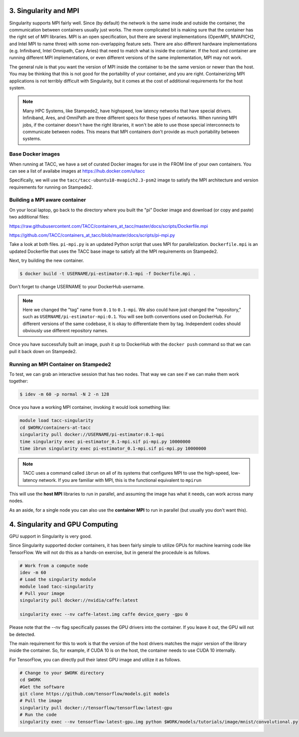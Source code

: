 **********************
3. Singularity and MPI
**********************

Singularity supports MPI fairly well.  Since (by default) the network is the same insde and outside the container, the communication between containers usually just works.  The more complicated bit is making sure that the container has the right set of MPI libraries.  MPI is an open specification, but there are several implementations (OpenMPI, MVAPICH2, and Intel MPI to name three) with some non-overlapping feature sets.  There are also different hardware implementations (e.g. Infiniband, Intel Omnipath, Cary Aries) that need to match what is inside the container.  If the host and container are running different MPI implementations, or even different versions of the same implementation, MPI may not work.

The general rule is that you want the version of MPI inside the container to be the same version or newer than the host.  You may be thinking that this is not good for the portability of your container, and you are right.  Containerizing MPI applications is not terribly difficult with Singularity, but it comes at the cost of additional requirements for the host system.

.. Note::

  Many HPC Systems, like Stampede2, have highspeed, low latency networks that have special drivers.  Infiniband, Ares, and OmniPath are three different specs for these types of networks.  When running MPI jobs, if the container doesn't have the right libraries, it won't be able to use those special interconnects to communicate between nodes.  This means that MPI containers don't provide as much portability between systems.

Base Docker images
==================

When running at TACC, we have a set of curated Docker images for use in the FROM line of your own containers.  You can see a list of availabe images at `https://hub.docker.com/u/tacc <https://hub.docker.com/u/tacc>`_

Specifically, we will use the ``tacc/tacc-ubuntu18-mvapich2.3-psm2`` image to satisfy the MPI architecture and version requirements for running on Stampede2.


Building a MPI aware container
==============================

On your local laptop, go back to the directory where you built the "pi" Docker image and download (or copy and paste) two additional files:

`https://raw.githubusercontent.com/TACC/containers_at_tacc/master/docs/scripts/Dockerfile.mpi <https://raw.githubusercontent.com/TACC/containers_at_tacc/master/docs/scripts/Dockerfile.mpi>`_

`https://github.com/TACC/containers_at_tacc/blob/master/docs/scripts/pi-mpi.py <https://github.com/TACC/containers_at_tacc/blob/master/docs/scripts/pi-mpi.py>`_

Take a look at both files.  ``pi-mpi.py`` is an updated Python script that uses MPI for parallelization.  ``Dockerfile.mpi`` is an updated Dockerfile that uses the TACC base image to satisfy all the MPI requirements on Stampede2.

Next, try building the new container.

.. code-block:: bash

	$ docker build -t USERNAME/pi-estimator:0.1-mpi -f Dockerfile.mpi .

Don't forget to change USERNAME to your DockerHub username.  

.. Note::
    Here we changed the "tag" name from ``0.1`` to ``0.1-mpi``.  We also could have just changed the "repository," such as ``USERNAME/pi-estimator-mpi:0.1``.  You will see both conventions used on DockerHub.  For different versions of the same codebase, it is okay to differentiate them by tag.  Independent codes should obviously use different repository names.

Once you have successfully built an image, push it up to DockerHub with the ``docker push`` command so that we can pull it back down on Stampede2.

Running an MPI Container on Stampede2
=====================================

To test, we can grab an interactive session that has two nodes.  That way we can see if we can make them work together:

.. code-block:: bash

    $ idev -m 60 -p normal -N 2 -n 128


Once you have a working MPI container, invoking it would look something like:

.. code-block:: bash

  module load tacc-singularity
  cd $WORK/containers-at-tacc
  singularity pull docker://USERNAME/pi-estimator:0.1-mpi
  time singularity exec pi-estimator_0.1-mpi.sif pi-mpi.py 10000000
  time ibrun singularity exec pi-estimator_0.1-mpi.sif pi-mpi.py 10000000


.. Note::
  TACC uses a command called ``ibrun`` on all of its systems that configures MPI to use the high-speed, low-latency network.  If you are familiar with MPI, this is the functional equivalent to ``mpirun``

This will use the **host MPI** libraries to run in parallel, and assuming the image has what it needs, can work across many nodes.

As an aside, for a single node you can also use the **container MPI** to run in parallel (but usually you don't want this).



********************************
4. Singularity and GPU Computing
********************************

GPU support in Singularity is very good.

Since Singularity supported docker containers, it has been fairly simple to utilize GPUs for machine learning code like TensorFlow. We will not do this as a hands-on exercise, but in general the procedule is as follows.

.. code-block:: bash

  # Work from a compute node
  idev -m 60
  # Load the singularity module
  module load tacc-singularity
  # Pull your image
  singularity pull docker://nvidia/caffe:latest
  
  singularity exec --nv caffe-latest.img caffe device_query -gpu 0

Please note that the --nv flag specifically passes the GPU drivers into the container. If you leave it out, the GPU will not be detected.

The main requirement for this to work is that the version of the host drivers matches the major version of the library inside the container.  So, for example, if CUDA 10 is on the host, the container needs to use CUDA 10 internally.

For TensorFlow, you can directly pull their latest GPU image and utilize it as follows.

.. code-block:: bash

  # Change to your $WORK directory
  cd $WORK
  #Get the software
  git clone https://github.com/tensorflow/models.git models
  # Pull the image
  singularity pull docker://tensorflow/tensorflow:latest-gpu
  # Run the code
  singularity exec --nv tensorflow-latest-gpu.img python $WORK/models/tutorials/image/mnist/convolutional.py

